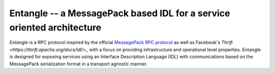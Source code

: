 Entangle -- a MessagePack based IDL for a service oriented architecture
=======================================================================

*Entangle* is a RPC protocol inspired by the official `MessagePack RPC protocol <https://github.com/msgpack-rpc/msgpack-rpc/blob/master/spec.md>`_ as well as Facebook's `Thrift <https://thrift.apache.org/docs/idl/>_` with a focus on providing infrastructure and operational level properties. Entangle is designed for exposing services using an Interface Description Language (IDL) with communications based on the MessagePack serialization format in a transport agnostic manner.
